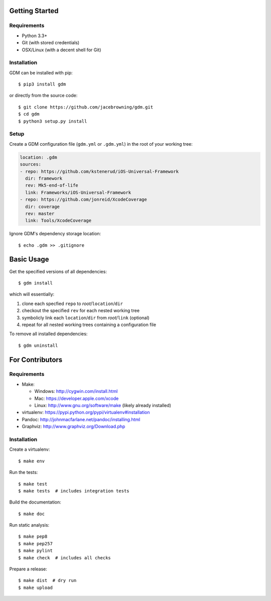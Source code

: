| |Build Status|
| |Coverage Status|
| |Scrutinizer Code Quality|
| |PyPI Version|
| |PyPI Downloads|

Getting Started
===============

Requirements
------------

-  Python 3.3+
-  Git (with stored credentials)
-  OSX/Linux (with a decent shell for Git)

Installation
------------

GDM can be installed with pip:

::

    $ pip3 install gdm

or directly from the source code:

::

    $ git clone https://github.com/jacebrowning/gdm.git
    $ cd gdm
    $ python3 setup.py install

Setup
-----

Create a GDM configuration file (``gdm.yml`` or ``.gdm.yml``) in the
root of your working tree:

.. code:: yaml

    location: .gdm
    sources:
    - repo: https://github.com/kstenerud/iOS-Universal-Framework
      dir: framework
      rev: Mk5-end-of-life
      link: Frameworks/iOS-Universal-Framework
    - repo: https://github.com/jonreid/XcodeCoverage
      dir: coverage
      rev: master
      link: Tools/XcodeCoverage

Ignore GDM's dependency storage location:

::

    $ echo .gdm >> .gitignore

Basic Usage
===========

Get the specified versions of all dependencies:

::

    $ gdm install

which will essentially:

#. clone each specfied ``repo`` to *root*/``location``/``dir``
#. checkout the specified ``rev`` for each nested working tree
#. symbolicly link each ``location``/``dir`` from *root*/``link``
   (optional)
#. repeat for all nested working trees containing a configuration file

To remove all installed dependencies:

::

    $ gdm uninstall

For Contributors
================

Requirements
------------

-  Make:

   -  Windows: http://cygwin.com/install.html
   -  Mac: https://developer.apple.com/xcode
   -  Linux: http://www.gnu.org/software/make (likely already installed)

-  virtualenv: https://pypi.python.org/pypi/virtualenv#installation
-  Pandoc: http://johnmacfarlane.net/pandoc/installing.html
-  Graphviz: http://www.graphviz.org/Download.php

Installation
------------

Create a virtualenv:

::

    $ make env

Run the tests:

::

    $ make test
    $ make tests  # includes integration tests

Build the documentation:

::

    $ make doc

Run static analysis:

::

    $ make pep8
    $ make pep257
    $ make pylint
    $ make check  # includes all checks

Prepare a release:

::

    $ make dist  # dry run
    $ make upload

.. |Build Status| image:: http://img.shields.io/travis/jacebrowning/gdm/master.svg
   :target: https://travis-ci.org/jacebrowning/gdm
.. |Coverage Status| image:: http://img.shields.io/coveralls/jacebrowning/gdm/master.svg
   :target: https://coveralls.io/r/jacebrowning/gdm
.. |Scrutinizer Code Quality| image:: http://img.shields.io/scrutinizer/g/jacebrowning/gdm.svg
   :target: https://scrutinizer-ci.com/g/jacebrowning/gdm/?branch=master
.. |PyPI Version| image:: http://img.shields.io/pypi/v/GDM.svg
   :target: https://pypi.python.org/pypi/GDM
.. |PyPI Downloads| image:: http://img.shields.io/pypi/dm/GDM.svg
   :target: https://pypi.python.org/pypi/GDM
